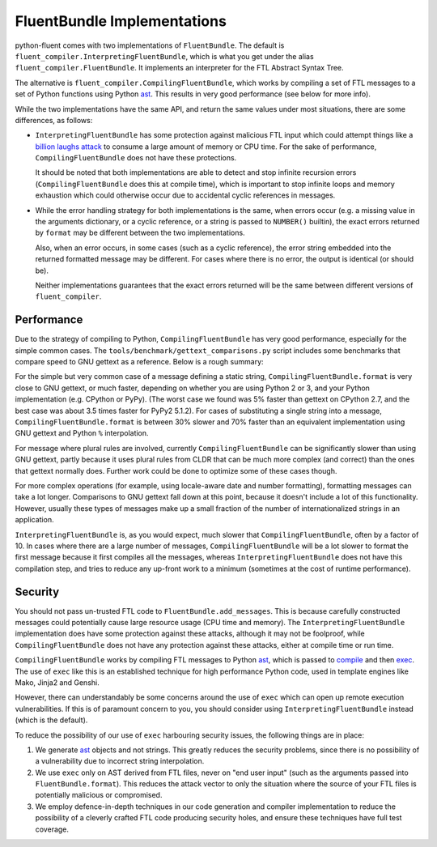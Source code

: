 FluentBundle Implementations
============================

python-fluent comes with two implementations of ``FluentBundle``. The default is
``fluent_compiler.InterpretingFluentBundle``, which is what you get under the
alias ``fluent_compiler.FluentBundle``. It implements an interpreter for the FTL
Abstract Syntax Tree.

The alternative is ``fluent_compiler.CompilingFluentBundle``, which works by
compiling a set of FTL messages to a set of Python functions using Python `ast
<https://docs.python.org/3/library/ast.html>`_. This results in very good
performance (see below for more info).

While the two implementations have the same API, and return the same values
under most situations, there are some differences, as follows:

* ``InterpretingFluentBundle`` has some protection against malicious FTL input
  which could attempt things like a `billion laughs attack
  <https://en.wikipedia.org/wiki/Billion_laughs_attack>`_ to consume a large
  amount of memory or CPU time. For the sake of performance,
  ``CompilingFluentBundle`` does not have these protections.

  It should be noted that both implementations are able to detect and stop
  infinite recursion errors (``CompilingFluentBundle`` does this at compile
  time), which is important to stop infinite loops and memory exhaustion which
  could otherwise occur due to accidental cyclic references in messages.

* While the error handling strategy for both implementations is the same, when
  errors occur (e.g. a missing value in the arguments dictionary, or a cyclic
  reference, or a string is passed to ``NUMBER()`` builtin), the exact errors
  returned by ``format`` may be different between the two implementations.

  Also, when an error occurs, in some cases (such as a cyclic reference), the
  error string embedded into the returned formatted message may be different.
  For cases where there is no error, the output is identical (or should be).

  Neither implementations guarantees that the exact errors returned will be the
  same between different versions of ``fluent_compiler``.

Performance
-----------

Due to the strategy of compiling to Python, ``CompilingFluentBundle`` has very
good performance, especially for the simple common cases. The
``tools/benchmark/gettext_comparisons.py`` script includes some benchmarks that
compare speed to GNU gettext as a reference. Below is a rough summary:

For the simple but very common case of a message defining a static string,
``CompilingFluentBundle.format`` is very close to GNU gettext, or much faster,
depending on whether you are using Python 2 or 3, and your Python implementation
(e.g. CPython or PyPy). (The worst case we found was 5% faster than gettext on
CPython 2.7, and the best case was about 3.5 times faster for PyPy2 5.1.2). For
cases of substituting a single string into a message,
``CompilingFluentBundle.format`` is between 30% slower and 70% faster than an
equivalent implementation using GNU gettext and Python ``%`` interpolation.

For message where plural rules are involved, currently ``CompilingFluentBundle``
can be significantly slower than using GNU gettext, partly because it uses
plural rules from CLDR that can be much more complex (and correct) than the ones
that gettext normally does. Further work could be done to optimize some of these
cases though.

For more complex operations (for example, using locale-aware date and number
formatting), formatting messages can take a lot longer. Comparisons to GNU
gettext fall down at this point, because it doesn't include a lot of this
functionality. However, usually these types of messages make up a small fraction
of the number of internationalized strings in an application.

``InterpretingFluentBundle`` is, as you would expect, much slower that
``CompilingFluentBundle``, often by a factor of 10. In cases where there are a
large number of messages, ``CompilingFluentBundle`` will be a lot slower to
format the first message because it first compiles all the messages, whereas
``InterpretingFluentBundle`` does not have this compilation step, and tries to
reduce any up-front work to a minimum (sometimes at the cost of runtime
performance).


Security
--------

You should not pass un-trusted FTL code to ``FluentBundle.add_messages``. This
is because carefully constructed messages could potentially cause large resource
usage (CPU time and memory). The ``InterpretingFluentBundle`` implementation
does have some protection against these attacks, although it may not be
foolproof, while ``CompilingFluentBundle`` does not have any protection against
these attacks, either at compile time or run time.

``CompilingFluentBundle`` works by compiling FTL messages to Python `ast
<https://docs.python.org/3/library/ast.html>`_, which is passed to `compile
<https://docs.python.org/3/library/functions.html#compile>`_ and then `exec
<https://docs.python.org/3/library/functions.html#exec>`_. The use of ``exec``
like this is an established technique for high performance Python code, used in
template engines like Mako, Jinja2 and Genshi.

However, there can understandably be some concerns around the use of ``exec``
which can open up remote execution vulnerabilities. If this is of paramount
concern to you, you should consider using ``InterpretingFluentBundle`` instead
(which is the default).

To reduce the possibility of our use of ``exec`` harbouring security issues, the
following things are in place:

1. We generate `ast <https://docs.python.org/3/library/ast.html>`_ objects and
   not strings. This greatly reduces the security problems, since there is no
   possibility of a vulnerability due to incorrect string interpolation.

2. We use ``exec`` only on AST derived from FTL files, never on "end user input"
   (such as the arguments passed into ``FluentBundle.format``). This reduces the
   attack vector to only the situation where the source of your FTL files is
   potentially malicious or compromised.

3. We employ defence-in-depth techniques in our code generation and compiler
   implementation to reduce the possibility of a cleverly crafted FTL code
   producing security holes, and ensure these techniques have full test
   coverage.
